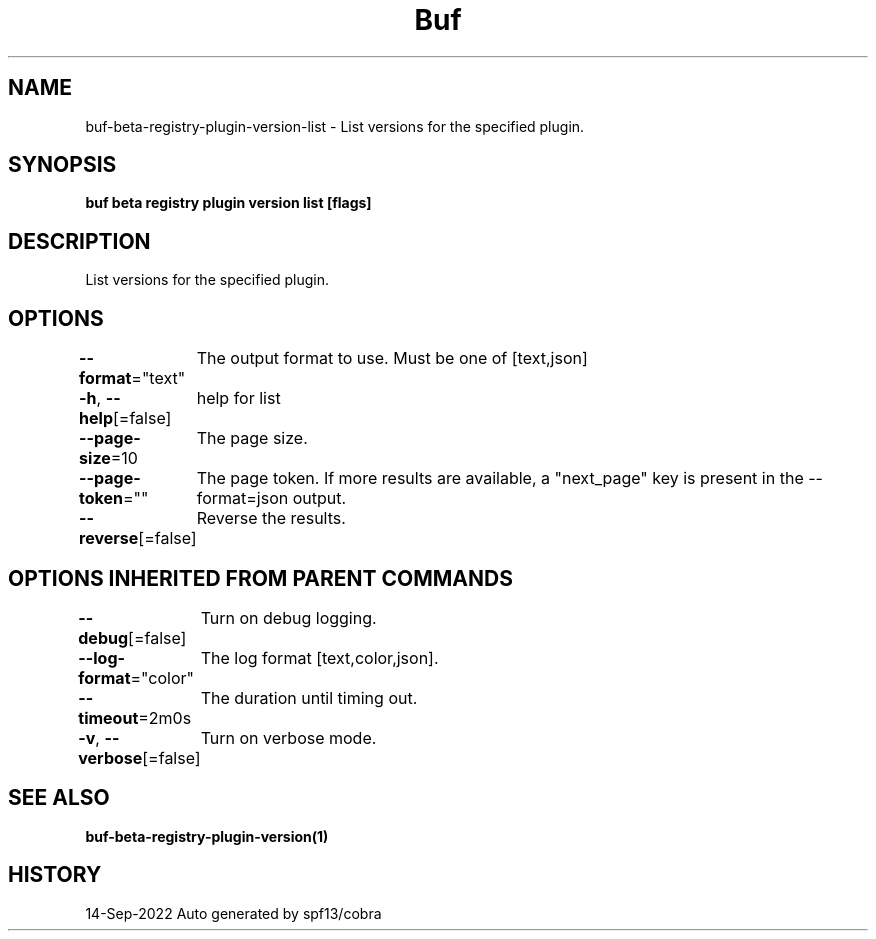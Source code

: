 .nh
.TH "Buf" "1" "Sep 2022" "Auto generated by spf13/cobra" ""

.SH NAME
.PP
buf-beta-registry-plugin-version-list - List versions for the specified plugin.


.SH SYNOPSIS
.PP
\fBbuf beta registry plugin version list  [flags]\fP


.SH DESCRIPTION
.PP
List versions for the specified plugin.


.SH OPTIONS
.PP
\fB--format\fP="text"
	The output format to use. Must be one of [text,json]

.PP
\fB-h\fP, \fB--help\fP[=false]
	help for list

.PP
\fB--page-size\fP=10
	The page size.

.PP
\fB--page-token\fP=""
	The page token. If more results are available, a "next_page" key is present in the --format=json output.

.PP
\fB--reverse\fP[=false]
	Reverse the results.


.SH OPTIONS INHERITED FROM PARENT COMMANDS
.PP
\fB--debug\fP[=false]
	Turn on debug logging.

.PP
\fB--log-format\fP="color"
	The log format [text,color,json].

.PP
\fB--timeout\fP=2m0s
	The duration until timing out.

.PP
\fB-v\fP, \fB--verbose\fP[=false]
	Turn on verbose mode.


.SH SEE ALSO
.PP
\fBbuf-beta-registry-plugin-version(1)\fP


.SH HISTORY
.PP
14-Sep-2022 Auto generated by spf13/cobra

